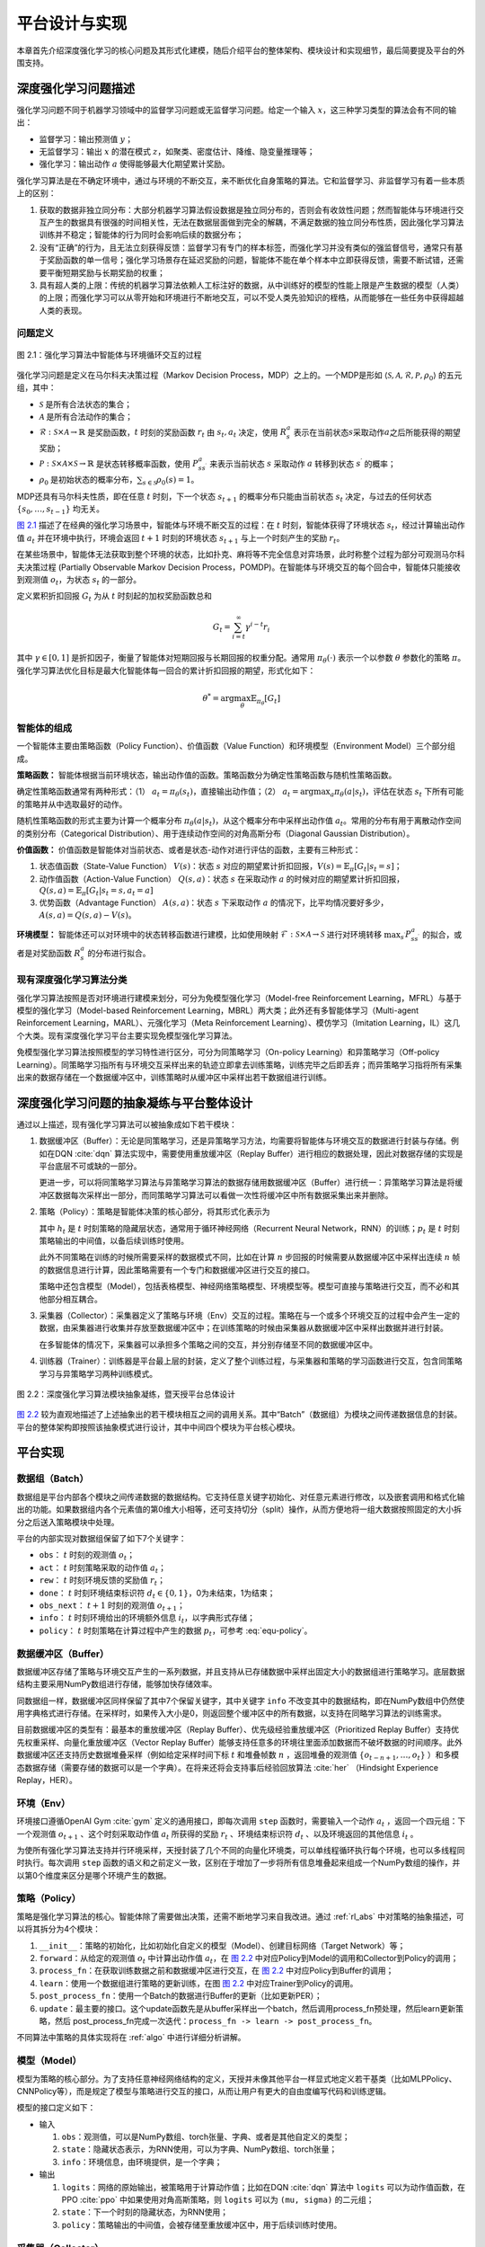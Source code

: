 .. _impl:

平台设计与实现
==============

本章首先介绍深度强化学习的核心问题及其形式化建模，随后介绍平台的整体架构、模块设计和实现细节，最后简要提及平台的外围支持。

深度强化学习问题描述
--------------------

强化学习问题不同于机器学习领域中的监督学习问题或无监督学习问题。给定一个输入 :math:`x`，这三种学习类型的算法会有不同的输出：

-  监督学习：输出预测值 :math:`y`；

-  无监督学习：输出 :math:`x` 的潜在模式 :math:`z`，如聚类、密度估计、降维、隐变量推理等；

-  强化学习：输出动作 :math:`a` 使得能够最大化期望累计奖励。

强化学习算法是在不确定环境中，通过与环境的不断交互，来不断优化自身策略的算法。它和监督学习、非监督学习有着一些本质上的区别：

#. 获取的数据非独立同分布：大部分机器学习算法假设数据是独立同分布的，否则会有收敛性问题；然而智能体与环境进行交互产生的数据具有很强的时间相关性，无法在数据层面做到完全的解耦，不满足数据的独立同分布性质，因此强化学习算法训练并不稳定；智能体的行为同时会影响后续的数据分布；

#. 没有“正确”的行为，且无法立刻获得反馈：监督学习有专门的样本标签，而强化学习并没有类似的强监督信号，通常只有基于奖励函数的单一信号；强化学习场景存在延迟奖励的问题，智能体不能在单个样本中立即获得反馈，需要不断试错，还需要平衡短期奖励与长期奖励的权重；

#. 具有超人类的上限：传统的机器学习算法依赖人工标注好的数据，从中训练好的模型的性能上限是产生数据的模型（人类）的上限；而强化学习可以从零开始和环境进行不断地交互，可以不受人类先验知识的桎梏，从而能够在一些任务中获得超越人类的表现。

问题定义
~~~~~~~~

.. figure:: /_static/images/rl-zh.png
   :name: fig-rlprob
   :align: center

   图 2.1：强化学习算法中智能体与环境循环交互的过程

.. _图 2.1: #fig-rlprob


强化学习问题是定义在马尔科夫决策过程（Markov Decision Process，MDP）之上的。一个MDP是形如
:math:`\langle \mathcal{S}, \mathcal{A}, \mathcal{R}, \mathcal{P}, \rho_0\rangle`
的五元组，其中：

-  :math:`\mathcal{S}` 是所有合法状态的集合；

-  :math:`\mathcal{A}` 是所有合法动作的集合；

-  :math:`\mathcal{R}: \mathcal{S}\times \mathcal{A}\rightarrow \mathbb{R}` 是奖励函数，\ :math:`t` 时刻的奖励函数 :math:`r_t` 由 :math:`s_t, a_t` 决定，使用 :math:`R_s^a` 表示在当前状态\ :math:`s`\ 采取动作\ :math:`a`\ 之后所能获得的期望奖励；

-  :math:`\mathcal{P}: \mathcal{S}\times \mathcal{A}\times \mathcal{S}\rightarrow \mathbb{R}` 是状态转移概率函数，使用 :math:`P_{ss^\prime}^a` 来表示当前状态 :math:`s` 采取动作 :math:`a` 转移到状态 :math:`s^\prime` 的概率；

-  :math:`\rho_0` 是初始状态的概率分布，\ :math:`\sum_{s\in\mathcal{S}} \rho_0(s)=1`\ 。

MDP还具有马尔科夫性质，即在任意 :math:`t` 时刻，下一个状态 :math:`s_{t+1}` 的概率分布只能由当前状态 :math:`s_t` 决定，与过去的任何状态 :math:`\{s_0, \dots, s_{t-1}\}` 均无关。

`图 2.1`_ 描述了在经典的强化学习场景中，智能体与环境不断交互的过程：在 
:math:`t` 时刻，智能体获得了环境状态 :math:`s_t`，经过计算输出动作值 :math:`a_t`
并在环境中执行，环境会返回 :math:`t+1` 时刻的环境状态 :math:`s_{t+1}`
与上一个时刻产生的奖励 :math:`r_t`。

在某些场景中，智能体无法获取到整个环境的状态，比如扑克、麻将等不完全信息对弈场景，此时称整个过程为部分可观测马尔科夫决策过程
(Partially Observable Markov Decision
Process，POMDP)。在智能体与环境交互的每个回合中，智能体只能接收到观测值
:math:`o_t`，为状态 :math:`s_t` 的一部分。

定义累积折扣回报 :math:`G_t` 为从 :math:`t` 时刻起的加权奖励函数总和

.. math:: G_t=\sum_{i=t}^\infty \gamma^{i-t}r_i

其中 :math:`\gamma\in [0,1]`
是折扣因子，衡量了智能体对短期回报与长期回报的权重分配。通常用
:math:`\pi_\theta(\cdot)` 表示一个以参数 :math:`\theta` 参数化的策略
:math:`\pi`。强化学习算法优化目标是最大化智能体每一回合的累计折扣回报的期望，形式化如下：

.. math:: \theta^*=\arg\max_\theta \mathbb{E}_{\pi_\theta}[G_t]

智能体的组成
~~~~~~~~~~~~

一个智能体主要由策略函数（Policy Function）、价值函数（Value Function）和环境模型（Environment Model）三个部分组成。

**策略函数：** 智能体根据当前环境状态，输出动作值的函数。策略函数分为确定性策略函数与随机性策略函数。

确定性策略函数通常有两种形式：（1） :math:`a_t=\pi_\theta(s_t)`，直接输出动作值；（2） :math:`a_t=\arg\max_a \pi_\theta(a|s_t)`，评估在状态
:math:`s_t` 下所有可能的策略并从中选取最好的动作。

随机性策略函数的形式主要为计算一个概率分布
:math:`\pi_\theta(a|s_t)`，从这个概率分布中采样出动作值
:math:`a_t`。常用的分布有用于离散动作空间的类别分布（Categorical Distribution）、用于连续动作空间的对角高斯分布（Diagonal Gaussian Distribution）。

**价值函数：** 价值函数是智能体对当前状态、或者是状态-动作对进行评估的函数，主要有三种形式：

#. 状态值函数（State-Value Function） :math:`V(s)`：状态 :math:`s`
   对应的期望累计折扣回报，:math:`V(s)=\mathbb{E}_\pi[G_t|s_t=s]`；

#. 动作值函数（Action-Value Function） :math:`Q(s,a)`：状态 :math:`s`
   在采取动作 :math:`a`
   的时候对应的期望累计折扣回报，:math:`Q(s,a)=\mathbb{E}_{\pi}[G_t|s_t=s,a_t=a]`

#. 优势函数（Advantage Function） :math:`A(s,a)`：状态 :math:`s`
   下采取动作 :math:`a`
   的情况下，比平均情况要好多少，:math:`A(s,a)=Q(s,a)-V(s)`。

**环境模型：** 智能体还可以对环境中的状态转移函数进行建模，比如使用映射
:math:`\mathcal{F}: \mathcal{S}\times \mathcal{A}\rightarrow\mathcal{S}`
进行对环境转移 :math:`\max_{s^\prime} P_{ss^\prime}^a` 的拟合，或者是对奖励函数 :math:`R_s^a` 的分布进行拟合。

现有深度强化学习算法分类
~~~~~~~~~~~~~~~~~~~~~~~~

强化学习算法按照是否对环境进行建模来划分，可分为免模型强化学习（Model-free
Reinforcement Learning，MFRL）与基于模型的强化学习（Model-based
Reinforcement Learning，MBRL）两大类；此外还有多智能体学习（Multi-agent
Reinforcement Learning，MARL）、元强化学习（Meta Reinforcement
Learning）、模仿学习（Imitation
Learning，IL）这几个大类。现有深度强化学习平台主要实现免模型强化学习算法。

免模型强化学习算法按照模型的学习特性进行区分，可分为同策略学习（On-policy
Learning）和异策略学习（Off-policy
Learning）。同策略学习指所有与环境交互采样出来的轨迹立即拿去训练策略，训练完毕之后即丢弃；而异策略学习指将所有采集出来的数据存储在一个数据缓冲区中，训练策略时从缓冲区中采样出若干数据组进行训练。

.. _rl_abs:

深度强化学习问题的抽象凝练与平台整体设计
----------------------------------------

通过以上描述，现有强化学习算法可以被抽象成如下若干模块：

#. 数据缓冲区（Buffer）：无论是同策略学习，还是异策略学习方法，均需要将智能体与环境交互的数据进行封装与存储。例如在DQN :cite:`dqn` 算法实现中，需要使用重放缓冲区（Replay
   Buffer）进行相应的数据处理，因此对数据存储的实现是平台底层不可或缺的一部分。

   更进一步，可以将同策略学习算法与异策略学习算法的数据存储用数据缓冲区（Buffer）进行统一：异策略学习算法是将缓冲区数据每次采样出一部分，而同策略学习算法可以看做一次性将缓冲区中所有数据采集出来并删除。

#. 策略（Policy）：策略是智能体决策的核心部分，将其形式化表示为

   .. math:: \pi_\theta: (o_t,h_t) \mapsto (a_t, h_{t+1}, p_t)
      :label: equ-policy

   其中 :math:`h_t` 是 :math:`t`
   时刻策略的隐藏层状态，通常用于循环神经网络（Recurrent Neural
   Network，RNN）的训练；:math:`p_t`
   是 :math:`t` 时刻策略输出的中间值，以备后续训练时使用。

   此外不同策略在训练的时候所需要采样的数据模式不同，比如在计算
   :math:`n` 步回报的时候需要从数据缓冲区中采样出连续 :math:`n`
   帧的数据信息进行计算，因此策略需要有一个专门和数据缓冲区进行交互的接口。

   策略中还包含模型（Model），包括表格模型、神经网络策略模型、环境模型等。模型可直接与策略进行交互，而不必和其他部分相互耦合。

#. 采集器（Collector）：采集器定义了策略与环境（Env）交互的过程。策略在与一个或多个环境交互的过程中会产生一定的数据，由采集器进行收集并存放至数据缓冲区中；在训练策略的时候由采集器从数据缓冲区中采样出数据并进行封装。

   在多智能体的情况下，采集器可以承担多个策略之间的交互，并分别存储至不同的数据缓冲区中。

#. 训练器（Trainer）：训练器是平台最上层的封装，定义了整个训练过程，与采集器和策略的学习函数进行交互，包含同策略学习与异策略学习两种训练模式。

.. figure:: /_static/images/frame-zh.png
   :name: fig-abstract
   :align: center

   图 2.2：深度强化学习算法模块抽象凝练，暨天授平台总体设计

.. _图 2.2: #fig-abstract

`图 2.2`_ 较为直观地描述了上述抽象出的若干模块相互之间的调用关系。其中“Batch”（数据组）为模块之间传递数据信息的封装。平台的整体架构即按照该抽象模式进行设计，其中中间四个模块为平台核心模块。

平台实现
--------

数据组（Batch）
~~~~~~~~~~~~~~~

数据组是平台内部各个模块之间传递数据的数据结构。它支持任意关键字初始化、对任意元素进行修改，以及嵌套调用和格式化输出的功能。如果数据组内各个元素值的第0维大小相等，还可支持切分（split）操作，从而方便地将一组大数据按照固定的大小拆分之后送入策略模块中处理。

平台的内部实现对数据组保留了如下7个关键字：

-  ``obs``： :math:`t` 时刻的观测值 :math:`o_t`；

-  ``act``： :math:`t` 时刻策略采取的动作值 :math:`a_t`；

-  ``rew``： :math:`t` 时刻环境反馈的奖励值 :math:`r_t`；

-  ``done``： :math:`t` 时刻环境结束标识符
   :math:`d_t\in\{0,1\}`，0为未结束，1为结束；

-  ``obs_next``： :math:`t+1` 时刻的观测值 :math:`o_{t+1}`；

-  ``info``： :math:`t` 时刻环境给出的环境额外信息
   :math:`i_t`，以字典形式存储；

-  ``policy``： :math:`t` 时刻策略在计算过程中产生的数据
   :math:`p_t`，可参考 :eq:`equ-policy`。

数据缓冲区（Buffer）
~~~~~~~~~~~~~~~~~~~~

数据缓冲区存储了策略与环境交互产生的一系列数据，并且支持从已存储数据中采样出固定大小的数据组进行策略学习。底层数据结构主要采用NumPy数组进行存储，能够加快存储效率。

同数据组一样，数据缓冲区同样保留了其中7个保留关键字，其中关键字 ``info``
不改变其中的数据结构，即在NumPy数组中仍然使用字典格式进行存储。在采样时，如果传入大小是0，则返回整个缓冲区中的所有数据，以支持在同略学习算法的训练需求。

目前数据缓冲区的类型有：最基本的重放缓冲区（Replay Buffer）、优先级经验重放缓冲区（Prioritized Replay Buffer）支持优先权重采样、向量化重放缓冲区（Vector Replay Buffer）能够支持任意多的环境往里面添加数据而不破坏数据的时间顺序。此外数据缓冲区还支持历史数据堆叠采样（例如给定采样时间下标 :math:`t` 和堆叠帧数 :math:`n` ，返回堆叠的观测值 :math:`\{o_{t-n+1}, \dots, o_t\}` ）和多模态数据存储（需要存储的数据可以是一个字典）。在将来还将会支持事后经验回放算法
:cite:`her` （Hindsight Experience Replay，HER）。

环境（Env）
~~~~~~~~~~~

环境接口遵循OpenAI Gym :cite:`gym` 定义的通用接口，即每次调用 ``step`` 函数时，需要输入一个动作 :math:`a_t` ，返回一个四元组：下一个观测值 :math:`o_{t+1}` 、这个时刻采取动作值 :math:`a_t` 所获得的奖励 :math:`r_t` 、环境结束标识符 :math:`d_t` 、以及环境返回的其他信息 :math:`i_t` 。

为使所有强化学习算法支持并行环境采样，天授封装了几个不同的向量化环境类，可以单线程循环执行每个环境，也可以多线程同时执行。每次调用 ``step`` 函数的语义和之前定义一致，区别在于增加了一步将所有信息堆叠起来组成一个NumPy数组的操作，并以第0个维度来区分是哪个环境产生的数据。

策略（Policy）
~~~~~~~~~~~~~~

策略是强化学习算法的核心。智能体除了需要做出决策，还需不断地学习来自我改进。通过 :ref:`rl_abs`
中对策略的抽象描述，可以将其拆分为4个模块：

#. ``__init__``：策略的初始化，比如初始化自定义的模型（Model）、创建目标网络（Target Network）等；

#. ``forward``：从给定的观测值 :math:`o_t` 中计算出动作值 :math:`a_t`，在 `图 2.2`_ 中对应Policy到Model的调用和Collector到Policy的调用；

#. ``process_fn``：在获取训练数据之前和数据缓冲区进行交互，在 `图 2.2`_ 中对应Policy到Buffer的调用；

#. ``learn``：使用一个数据组进行策略的更新训练，在图 `图 2.2`_ 中对应Trainer到Policy的调用。

#. ``post_process_fn``：使用一个Batch的数据进行Buffer的更新（比如更新PER）；

#. ``update``：最主要的接口。这个update函数先是从buffer采样出一个batch，然后调用process_fn预处理，然后learn更新策略，然后 post_process_fn完成一次迭代：``process_fn -> learn -> post_process_fn``。

不同算法中策略的具体实现将在 :ref:`algo` 中进行详细分析讲解。

模型（Model）
~~~~~~~~~~~~~

模型为策略的核心部分。为了支持任意神经网络结构的定义，天授并未像其他平台一样显式地定义若干基类（比如MLPPolicy、CNNPolicy等），而是规定了模型与策略进行交互的接口，从而让用户有更大的自由度编写代码和训练逻辑。

模型的接口定义如下：

-  输入

   #. ``obs``：观测值，可以是NumPy数组、torch张量、字典、或者是其他自定义的类型；

   #. ``state``：隐藏状态表示，为RNN使用，可以为字典、NumPy数组、torch张量；

   #. ``info``：环境信息，由环境提供，是一个字典；

-  输出

   #. ``logits``：网络的原始输出，被策略用于计算动作值；比如在DQN :cite:`dqn` 算法中
      ``logits``
      可以为动作值函数，在PPO :cite:`ppo` 中如果使用对角高斯策略，则
      ``logits`` 可以为 ``(mu, sigma)`` 的二元组；

   #. ``state``：下一个时刻的隐藏状态，为RNN使用；

   #. ``policy``：策略输出的中间值，会被存储至重放缓冲区中，用于后续训练时使用。


采集器（Collector）
~~~~~~~~~~~~~~~~~~~

采集器定义了策略与环境交互的过程。采集器主要包含``collect``函数：让给定的策略和环境交互 ``n_step`` 步、或者 ``n_episode`` 轮，并将交互过程中产生的数据存储进数据缓冲区中；

采集器理论上还可以支持多智能体强化学习的交互过程，将不同的数据缓冲区和不同策略联系起来，即可进行交互与数据采样。

天授还实现了异步采集器 AsyncCollector，它支持异步的环境采样（比如环境很慢或者step时间差异很大）。不过AsyncCollector的collect的语义和上面Collector有所不同，由于异步的特性，它只能保证**至少** ``n_step`` 或者 ``n_episode`` 地收集数据。


训练器（Trainer）
~~~~~~~~~~~~~~~~~

训练器负责最上层训练逻辑的控制，例如训练多少次之后进行策略和环境的交互。现有的训练器包括同策略学习训练器（On-policy Trainer）、异策略学习训练器（Off-policy Trainer）和离线策略学习训练器（Offline Trainer）。

平台未显式地将训练器抽象成一个类，因为在其他现有平台中都将类似训练器的实现抽象封装成一个类，导致用户难以二次开发。因此以函数的方式实现训练器，并提供了示例代码便于研究者进行定制化训练策略的开发。

算法伪代码与对应解释
~~~~~~~~~~~~~~~~~~~~

接下来将通过一段伪代码的讲解来阐释上述所有抽象模块的应用。

::

    s = env.reset()
    buf = Buffer(size=10000)
    agent = DQN()
    for i in range(int(1e6)):
        a = agent.compute_action(s)
        s_, r, d, _ = env.step(a)
        buf.store(s, a, s_, r, d)
        s = s_
        if i % 1000 == 0:
            bs, ba, bs_, br, bd = buf.get(size=64)
            bret = calc_return(2, buf, br, bd, ...)
            agent.update(bs, ba, bs_, br, bd, bret)

以上伪代码描述了一个定制化两步回报DQN算法的训练过程。 `表 2.1`_
描述了伪代码的解释与上述各个模块的具体对应关系。

.. list-table:: 表 2.1：伪代码与天授模块具体对应关系
   :name: tab-code
   :align: center
   :header-rows: 1

   * -  行
     -  伪代码
     -  解释
     -  对应天授平台实现
   * -  1
     -  s = env.reset()
     -  环境初始化 
     -  在Env中实现
   * -  2
     -  buf = Buffer(size=10000) 
     -  数据缓冲区初始化 
     -  buf = ReplayBuffer( size=10000)
   * -  3
     -  agent = DQN()
     -  策略初始化 
     -  policy.\_\_init\_\_(...) 
   * -  4
     -  for i in range(int(1e6)):
     -  描述训练过程 
     -  在Trainer中实现
   * -  5
     -    a = agent.compute\_action(s) 
     -  计算动作值 
     -  policy(batch, ...) 
   * -  6
     -    s\_, r, d, \_ = env.step(a)
     -  与环境交互 
     -  collector.collect(...) 
   * -  7
     -    buf.store(s, a, s\_, r, d) 
     -  将交互过程中产生的数据存储到数据缓冲区中 
     -  collector.collect(...) 
   * -  8
     -    s = s\_
     -  更新观测值 
     -  collector.collect(...) 
   * -  9
     -    if i % 1000 == 0:
     -  每一千步更新策略 
     -  在Trainer中实现
   * -  10 
     -      bs, ba, bs\_, br, bd = buf.get(size=64)
     -  从数据缓冲区中采样出数据 
     -  collector.sample( size=64) 
   * -  11 
     -      bret = calc\_return(2, buf, br, bd, ...) 
     -  计算两步回报 
     -  policy.process\_fn( batch, buffer, indice) 
   * -  12 
     -      agent.update(bs, ba, bs\_, br, bd, bret) 
     -  训练智能体 
     -  policy.learn(batch, ...) 

.. _表 2.1: #tab-code

平台外围支持
------------

命名由来
~~~~~~~~

该强化学习平台被命名为“天授”。天授的字面含义是上天所授，引申含义为与生俱来的天赋。强化学习算法是不断与环境交互进行学习，在这个过程中没有人类的干预。取名“天授”是为了表明智能体没有向所谓的“老师”取经，而是通过与环境的不断交互自学成才。`图 2.3`_
展示了天授平台的标志，左侧采用渐变颜色融合了青铜文明元素，是一个大写的字母“T”，右侧是天授拼音。

.. figure:: /_static/images/tianshou-logo.png
   :name: fig-logo
   :align: center

   图 2.3：天授平台标志

.. _图 2.3: #fig-logo

文档教程
~~~~~~~~

天授提供了一系列针对平台的文档和教程，使用ReadTheDocs [1]_ 第三方平台进行自动部署与托管服务。目前部署在
https://tianshou.readthedocs.io/ 中，预览页面如 `图 2.4`_ 所示。

.. figure:: /_static/images/rtd.png
   :name: fig-rtd
   :align: center

   图 2.4：天授文档页面

.. _图 2.4: #fig-rtd

单元测试
~~~~~~~~

天授具有较为完善的单元测试，使用GitHub
Actions [2]_ 进行持续集成。在每次单元测试中，均包含代码风格测试、类型测试、功能测试、性能测试、文档测试五个部分，其中性能测试是对所有天授平台中实现的强化学习算法进行整个过程的完整训练和测试，一旦没有在规定的训练限制条件内达到能够解决对应问题的效果，则不予通过测试。

目前天授平台的单元测试代码覆盖率达到了94%，可以在第三方网站
https://codecov.io/gh/thu-ml/tianshou 中查看详细情况。`图 2.5`_
展示了天授某次单元测试的具体结果。

.. figure:: /_static/images/codecov.png
   :name: fig-codecov
   :align: center

   图 2.5：天授单元测试结果

.. _图 2.5: #fig-codecov

发布渠道
~~~~~~~~

目前天授平台的发布渠道为PyPI [3]_ 和 Conda [4]_。用户可以通过直接运行命令

.. code:: bash

    $ pip install tianshou

或者

.. code:: bash

    $ conda install tianshou -c conda-forge

进行平台的安装，十分方便。`图 2.6`_
显示了天授在PyPI平台的发布界面。

.. figure:: /_static/images/pypi.png
   :name: fig-pypi
   :align: center

   图2.6：天授在PyPI平台的发布界面

.. _图 2.6: #fig-pypi

小结
----

本章节介绍了深度强化学习的基本定义与问题描述，将各种不同的强化学习算法进行模块化抽象，并据此阐述了平台各个模块的实现，最后简单介绍了平台的其他特点。

.. [1]
   https://readthedocs.org/

.. [2]
   https://help.github.com/cn/actions

.. [3]
   https://pypi.org/

.. [4]
   https://anaconda.org/anaconda/conda
